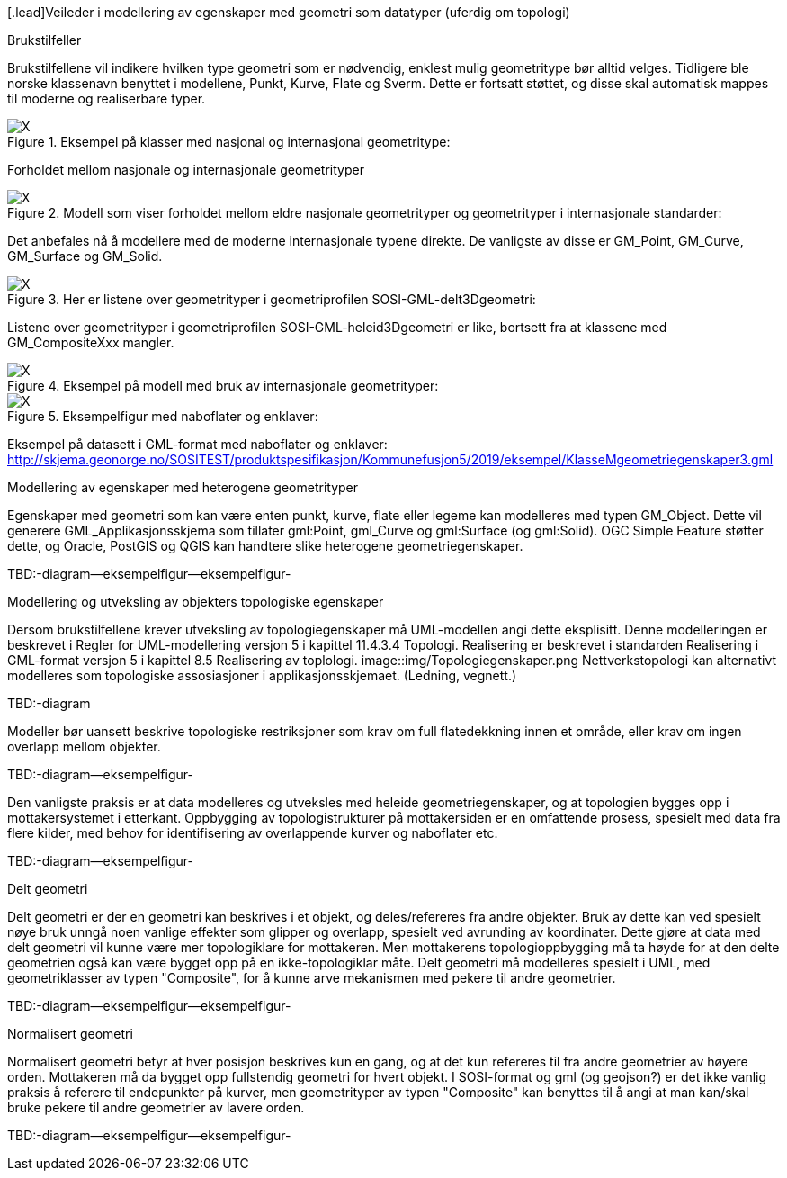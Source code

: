 [.lead]Veileder i modellering av egenskaper med geometri som datatyper (uferdig om topologi)

//Versjon 2024-08-27

[.lead]
Brukstilfeller

Brukstilfellene vil indikere hvilken type geometri som er nødvendig, enklest mulig geometritype bør alltid velges.
Tidligere ble norske klassenavn benyttet i modellene, Punkt, Kurve, Flate og Sverm. Dette er fortsatt støttet, og disse skal automatisk mappes til moderne og realiserbare typer.

.Eksempel på klasser med nasjonal og internasjonal geometritype:
image::./img/Eksempler-på-modellering-av-geometri-5.1.png[alt="X"]

[.lead]
Forholdet mellom nasjonale og internasjonale geometrityper

.Modell som viser forholdet mellom eldre nasjonale geometrityper og geometrityper i internasjonale standarder:
image::./img/Realisering-av-geometrityper-5.1.png[alt="X"]

Det anbefales nå å modellere med de moderne internasjonale typene direkte. De vanligste av disse er GM_Point, GM_Curve, GM_Surface og GM_Solid.

.Her er listene over geometrityper i geometriprofilen SOSI-GML-delt3Dgeometri:
image::./img/Realisering-i-GML-5.0.png[alt="X"]

Listene over geometrityper i geometriprofilen SOSI-GML-heleid3Dgeometri er like, bortsett fra at klassene med GM_CompositeXxx mangler.

.Eksempel på modell med bruk av internasjonale geometrityper:
image::./img/KlasseMgeometriegenskaperX.png[alt="X"]

.Eksempelfigur med naboflater og enklaver:

image::./img/Kommune1.png[alt="X"]

Eksempel på datasett i GML-format med naboflater og enklaver:
http://skjema.geonorge.no/SOSITEST/produktspesifikasjon/Kommunefusjon5/2019/eksempel/KlasseMgeometriegenskaper3.gml

[.lead]
Modellering av egenskaper med heterogene geometrityper

Egenskaper med geometri som kan være enten punkt, kurve, flate eller legeme kan modelleres med typen GM_Object.
Dette vil generere GML_Applikasjonsskjema som tillater gml:Point, gml_Curve og gml:Surface (og gml:Solid).
OGC Simple Feature støtter dette, og Oracle, PostGIS  og QGIS  kan handtere slike heterogene geometriegenskaper.

TBD:-diagram--eksempelfigur--eksempelfigur-



[.lead]
Modellering og utveksling av objekters topologiske egenskaper

Dersom brukstilfellene krever utveksling av topologiegenskaper må UML-modellen angi dette eksplisitt.
Denne modelleringen er beskrevet i Regler for UML-modellering versjon 5 i kapittel 11.4.3.4 Topologi.
Realisering er beskrevet i standarden Realisering i GML-format versjon 5 i kapittel 8.5 Realisering av toplologi.
image::img/Topologiegenskaper.png
Nettverkstopologi kan alternativt modelleres som topologiske assosiasjoner i applikasjonsskjemaet. (Ledning, vegnett.)

TBD:-diagram

Modeller bør uansett beskrive topologiske restriksjoner som krav om full flatedekkning innen et område, eller krav om ingen overlapp mellom objekter.

TBD:-diagram--eksempelfigur-

Den vanligste praksis er at data modelleres og utveksles med heleide geometriegenskaper, og at topologien bygges opp i mottakersystemet i etterkant.
Oppbygging av topologistrukturer på mottakersiden er en omfattende prosess, spesielt med data fra flere kilder, med behov for identifisering av overlappende kurver og naboflater etc.

TBD:-diagram--eksempelfigur-

[.lead]
Delt geometri

Delt geometri er der en geometri kan beskrives i et objekt, og deles/refereres fra andre objekter. 
Bruk av dette kan ved spesielt nøye bruk unngå noen vanlige effekter som glipper og overlapp, spesielt ved avrunding av koordinater.
Dette gjøre at data med delt geometri vil kunne være mer topologiklare for mottakeren.
Men mottakerens topologioppbygging må ta høyde for at den delte geometrien også kan være bygget opp på en ikke-topologiklar måte.
Delt geometri må modelleres spesielt i UML, med geometriklasser av typen "Composite", for å kunne arve mekanismen med pekere til andre geometrier.

TBD:-diagram--eksempelfigur--eksempelfigur-

[.lead]
Normalisert geometri

Normalisert geometri betyr at hver posisjon beskrives kun en gang, og at det kun refereres til fra andre geometrier av høyere orden.
Mottakeren må da bygget opp fullstendig geometri for hvert objekt.
I SOSI-format og gml (og geojson?)  er det ikke vanlig praksis å referere til endepunkter på kurver, 
men geometrityper av typen "Composite" kan benyttes til å angi at man kan/skal bruke pekere til andre geometrier av lavere orden.

TBD:-diagram--eksempelfigur--eksempelfigur-

<<<
